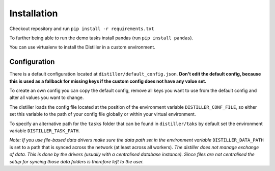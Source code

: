 Installation
============

Checkout repository and run ``pip install -r requirements.txt``

To further being able to run the demo tasks install pandas (run ``pip install pandas``).

You can use virtualenv to install the Distiller in a custom environment.

Configuration
-------------

There is a default configuration located at ``distiller/default_config.json``.
**Don't edit the default config, because this is used as a fallback for missing keys if the custom
config does not have any value set.**

To create an own config you can copy the default config, remove all keys you want to use from the default config
and alter all values you want to change.

The distiller loads the config file located at the position of the environment variable ``DISTILLER_CONF_FILE``, so
either set this variable to the path of your config file globally or within your virtual environment.

To specify an alternative path for the ``tasks`` folder that can be found in ``distiller/taks`` by default set the
environment variable ``DISTILLER_TASK_PATH``.

`Note: If you use file-based data drivers make sure the data path set in the environment variable`
``DISTILLER_DATA_PATH`` is set to a path that is synced across the network (at least across all workers).
`The distiller does not manage exchange of data. This is done by the drivers
(usually with a centralised database instance). Since files are not centralised the setup for syncing those
data folders is therefore left to the user.`
